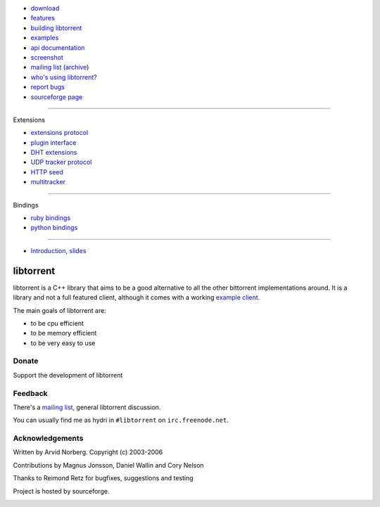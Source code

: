 .. raw:: html

   <div id="librarySidebar">

* download_
* features_
* `building libtorrent`_
* examples_
* `api documentation`_
* screenshot_
* `mailing list`_ (archive_)
* `who's using libtorrent?`_
* `report bugs`_
* `sourceforge page`_

--------

Extensions

* `extensions protocol`_
* `plugin interface`_
* `DHT extensions`_
* `UDP tracker protocol`_
* `HTTP seed`_
* multitracker_

--------

Bindings

* `ruby bindings`_
* `python bindings`_

--------

* `Introduction, slides`_

.. raw:: html

   </div>
   <div id="libraryBody">

==========
libtorrent
==========

.. _download: http://sourceforge.net/project/showfiles.php?group_id=79942
.. _features: features.html
.. _`building libtorrent`: building.html
.. _examples: examples.html
.. _`api documentation`: manual.html
.. _screenshot: client_test.png
.. _`extensions protocol`: extension_protocol.html
.. _`plugin interface`: libtorrent_plugins.html
.. _`DHT extensions`: dht_extensions.html
.. _`UDP tracker protocol`: udp_tracker_protocol.html
.. _`HTTP seed`: http://www.getright.com/seedtorrent.html
.. _multitracker: http://home.elp.rr.com/tur/multitracker-spec.txt
.. _mailing list: http://lists.sourceforge.net/lists/listinfo/libtorrent-discuss
.. _archive: http://dir.gmane.org/gmane.network.bit-torrent.libtorrent
.. _`who's using libtorrent?`: projects.html
.. _`report bugs`: http://sourceforge.net/tracker/?group_id=79942&atid=558250
.. _sourceforge page: http://www.sourceforge.net/projects/libtorrent

.. _`ruby bindings`: http://libtorrent-ruby.rubyforge.org/
.. _`python bindings`: http://code.google.com/p/python-libtorrent/

.. _`Introduction, slides`: bittorrent.pdf

libtorrent is a C++ library that aims to be a good alternative to all the
other bittorrent implementations around. It is a
library and not a full featured client, although it comes with a working
`example client`__.

__ client_test.html

The main goals of libtorrent are:

* to be cpu efficient
* to be memory efficient
* to be very easy to use


Donate
======

Support the development of libtorrent

.. raw:: html
	
	<form action="https://www.paypal.com/cgi-bin/webscr" method="post" target="_top">
		<input type="hidden" name="cmd" value="_xclick">
		<input type="hidden" name="business" value="c99ang@cs.umu.se">
		<input type="hidden" name="item_name" value="libtorrent">
		<input type="hidden" name="return" value="http://libtorrent.sf.net">
		<input type="hidden" name="currency_code" value="EUR">
		<input type="hidden" name="tax" value="0">
		<input type="image" src="https://www.paypal.com/images/x-click-but04.gif"
			border="0" name="submit" alt="Make payments with PayPal - it's fast, free and secure!">
	</form>



Feedback
========

There's a `mailing list`__, general libtorrent discussion.

__ http://lists.sourceforge.net/lists/listinfo/libtorrent-discuss

You can usually find me as hydri in ``#libtorrent`` on ``irc.freenode.net``.


Acknowledgements
================

Written by Arvid Norberg. Copyright (c) 2003-2006

Contributions by Magnus Jonsson, Daniel Wallin and Cory Nelson

Thanks to Reimond Retz for bugfixes, suggestions and testing

Project is hosted by sourceforge.

|sf_logo|__

.. |sf_logo| image:: http://sourceforge.net/sflogo.php?group_id=7994
__ http://sourceforge.net

.. raw:: html

   </div>

